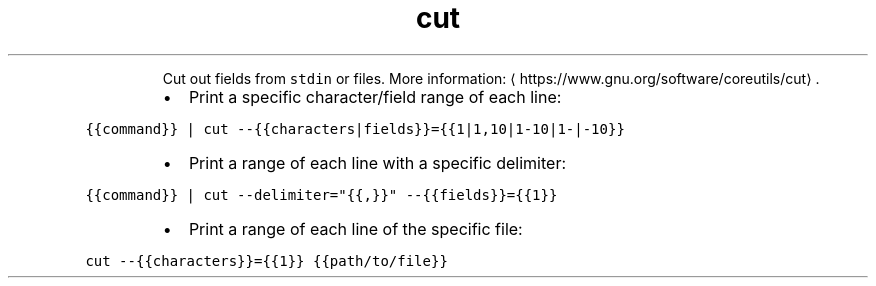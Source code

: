 .TH cut
.PP
.RS
Cut out fields from \fB\fCstdin\fR or files.
More information: \[la]https://www.gnu.org/software/coreutils/cut\[ra]\&.
.RE
.RS
.IP \(bu 2
Print a specific character/field range of each line:
.RE
.PP
\fB\fC{{command}} | cut \-\-{{characters|fields}}={{1|1,10|1\-10|1\-|\-10}}\fR
.RS
.IP \(bu 2
Print a range of each line with a specific delimiter:
.RE
.PP
\fB\fC{{command}} | cut \-\-delimiter="{{,}}" \-\-{{fields}}={{1}}\fR
.RS
.IP \(bu 2
Print a range of each line of the specific file:
.RE
.PP
\fB\fCcut \-\-{{characters}}={{1}} {{path/to/file}}\fR
